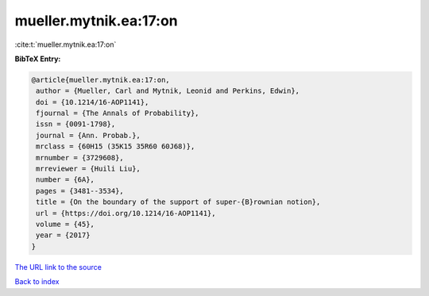 mueller.mytnik.ea:17:on
=======================

:cite:t:`mueller.mytnik.ea:17:on`

**BibTeX Entry:**

.. code-block:: bibtex

   @article{mueller.mytnik.ea:17:on,
    author = {Mueller, Carl and Mytnik, Leonid and Perkins, Edwin},
    doi = {10.1214/16-AOP1141},
    fjournal = {The Annals of Probability},
    issn = {0091-1798},
    journal = {Ann. Probab.},
    mrclass = {60H15 (35K15 35R60 60J68)},
    mrnumber = {3729608},
    mrreviewer = {Huili Liu},
    number = {6A},
    pages = {3481--3534},
    title = {On the boundary of the support of super-{B}rownian notion},
    url = {https://doi.org/10.1214/16-AOP1141},
    volume = {45},
    year = {2017}
   }
`The URL link to the source <ttps://doi.org/10.1214/16-AOP1141}>`_


`Back to index <../By-Cite-Keys.html>`_
